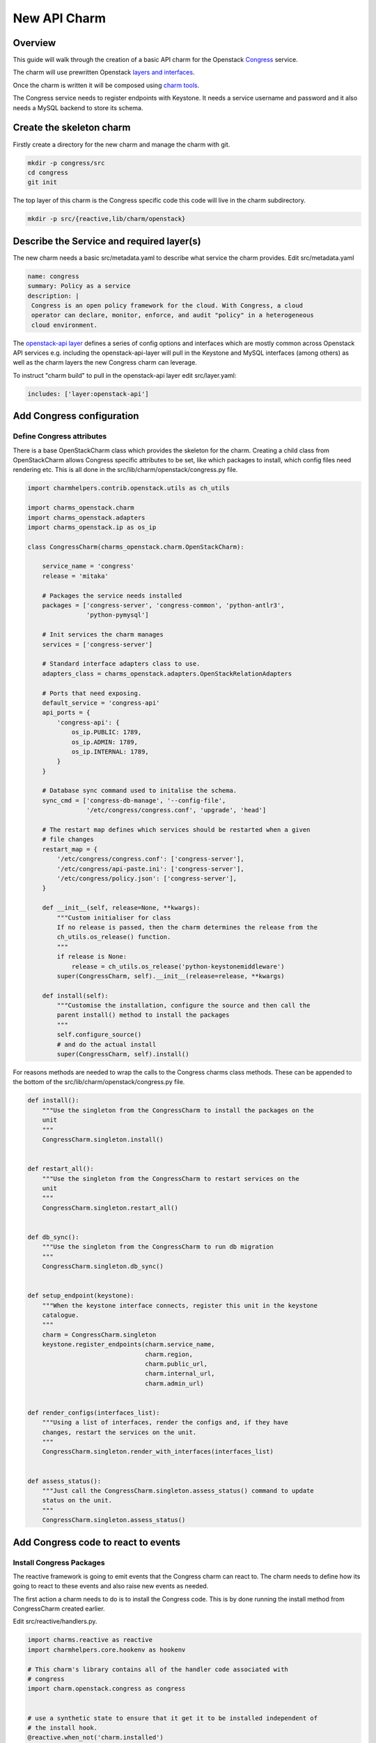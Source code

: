 .. _new_api_charm:

New API Charm
=============

Overview
--------

This guide will walk through the creation of a basic API charm for the Openstack
`Congress <https://wiki.openstack.org/wiki/Congress>`__ service.

The charm will use prewritten Openstack `layers and interfaces <https://github.com/openstack-charmers>`__.

Once the charm is written it will be composed using `charm tools <https://github.com/juju/charm-tools/>`__.

The Congress service needs to register endpoints with Keystone. It needs
a service username and password and it also needs a MySQL backend to
store its schema.

Create the skeleton charm
-------------------------

Firstly create a directory for the new charm and manage the charm with git.

.. code:: bash

    mkdir -p congress/src
    cd congress
    git init

The top layer of this charm is the Congress specific code this code will live in the charm subdirectory.


.. code:: bash

    mkdir -p src/{reactive,lib/charm/openstack}

Describe the Service and required layer(s)
------------------------------------------

The new charm needs a basic src/metadata.yaml to describe what service the charm provides. Edit src/metadata.yaml

.. code:: yaml

    name: congress
    summary: Policy as a service
    description: |
     Congress is an open policy framework for the cloud. With Congress, a cloud
     operator can declare, monitor, enforce, and audit "policy" in a heterogeneous
     cloud environment.

The `openstack-api layer <https://github.com/openstack-charmers/charm-layer-openstack-api>`__
defines a series of config options and interfaces which are mostly common across Openstack
API services e.g. including the openstack-api-layer will pull in the Keystone and MySQL
interfaces (among others) as well as the charm layers the new Congress charm can
leverage.

To instruct "charm build" to pull in the openstack-api layer edit src/layer.yaml:

.. code:: yaml

    includes: ['layer:openstack-api']

Add Congress configuration
--------------------------

Define Congress attributes
~~~~~~~~~~~~~~~~~~~~~~~~~~

There is a base OpenStackCharm class which provides the skeleton for the charm.
Creating a child class from OpenStackCharm allows Congress specific attributes
to be set, like which packages to install, which config files need rendering
etc. This is all done in the src/lib/charm/openstack/congress.py file.

.. code:: python

    import charmhelpers.contrib.openstack.utils as ch_utils

    import charms_openstack.charm
    import charms_openstack.adapters
    import charms_openstack.ip as os_ip

    class CongressCharm(charms_openstack.charm.OpenStackCharm):

        service_name = 'congress'
        release = 'mitaka'

        # Packages the service needs installed
        packages = ['congress-server', 'congress-common', 'python-antlr3',
                    'python-pymysql']

        # Init services the charm manages
        services = ['congress-server']

        # Standard interface adapters class to use.
        adapters_class = charms_openstack.adapters.OpenStackRelationAdapters

        # Ports that need exposing.
        default_service = 'congress-api'
        api_ports = {
            'congress-api': {
                os_ip.PUBLIC: 1789,
                os_ip.ADMIN: 1789,
                os_ip.INTERNAL: 1789,
            }
        }

        # Database sync command used to initalise the schema.
        sync_cmd = ['congress-db-manage', '--config-file',
                    '/etc/congress/congress.conf', 'upgrade', 'head']

        # The restart map defines which services should be restarted when a given
        # file changes
        restart_map = {
            '/etc/congress/congress.conf': ['congress-server'],
            '/etc/congress/api-paste.ini': ['congress-server'],
            '/etc/congress/policy.json': ['congress-server'],
        }

        def __init__(self, release=None, **kwargs):
            """Custom initialiser for class
            If no release is passed, then the charm determines the release from the
            ch_utils.os_release() function.
            """
            if release is None:
                release = ch_utils.os_release('python-keystonemiddleware')
            super(CongressCharm, self).__init__(release=release, **kwargs)

        def install(self):
            """Customise the installation, configure the source and then call the
            parent install() method to install the packages
            """
            self.configure_source()
            # and do the actual install
            super(CongressCharm, self).install()

For reasons methods are needed to wrap the calls to the Congress charms class
methods. These can be appended to the bottom of the
src/lib/charm/openstack/congress.py file.

.. code:: python

    def install():
        """Use the singleton from the CongressCharm to install the packages on the
        unit
        """
        CongressCharm.singleton.install()


    def restart_all():
        """Use the singleton from the CongressCharm to restart services on the
        unit
        """
        CongressCharm.singleton.restart_all()


    def db_sync():
        """Use the singleton from the CongressCharm to run db migration
        """
        CongressCharm.singleton.db_sync()


    def setup_endpoint(keystone):
        """When the keystone interface connects, register this unit in the keystone
        catalogue.
        """
        charm = CongressCharm.singleton
        keystone.register_endpoints(charm.service_name,
                                    charm.region,
                                    charm.public_url,
                                    charm.internal_url,
                                    charm.admin_url)


    def render_configs(interfaces_list):
        """Using a list of interfaces, render the configs and, if they have
        changes, restart the services on the unit.
        """
        CongressCharm.singleton.render_with_interfaces(interfaces_list)


    def assess_status():
        """Just call the CongressCharm.singleton.assess_status() command to update
        status on the unit.
        """
        CongressCharm.singleton.assess_status()

Add Congress code to react to events
------------------------------------

Install Congress Packages
~~~~~~~~~~~~~~~~~~~~~~~~~

The reactive framework is going to emit events that the Congress charm can react
to. The charm needs to define how its going to react to these events and also
raise new events as needed.

The first action a charm needs to do is to install the Congress code. This is
by done running the install method from CongressCharm created earlier.

Edit src/reactive/handlers.py.

.. code:: python

    import charms.reactive as reactive
    import charmhelpers.core.hookenv as hookenv

    # This charm's library contains all of the handler code associated with
    # congress
    import charm.openstack.congress as congress


    # use a synthetic state to ensure that it get it to be installed independent of
    # the install hook.
    @reactive.when_not('charm.installed')
    def install_packages():
        congress.install()
        reactive.set_state('charm.installed')

Configure Congress Relation
~~~~~~~~~~~~~~~~~~~~~~~~~~~

At this point the charm could be built and deployed and it would deploy a unit,
and install congress. However there is no code to specify how this charm should
interact with the services it depend on. For example when joining the database
the charm needs to specify the user and database it requires. The following code
configures the relations with the dependant services.

.. note:: ``assess_status()``: when a relation changes the workload
          status may be changed.  e.g. if a interface is complete in the sense
          that it is connected and all information is available, then that
          interface will set the `{relation}.available` (by convention).
          Thus the workload status could change to 'waiting' from 'blocked'.

Append to src/reactive/handlers.py:

.. code:: python

    @reactive.when('amqp.connected')
    def setup_amqp_req(amqp):
        """Use the amqp interface to request access to the amqp broker using our
        local configuration.
        """
        amqp.request_access(username='congress',
                            vhost='openstack')
        congress.assess_status()


    @reactive.when('shared-db.connected')
    def setup_database(database):
        """On receiving database credentials, configure the database on the
        interface.
        """
        database.configure('congress', 'congress', hookenv.unit_private_ip())
        congress.assess_status()


    @reactive.when('identity-service.connected')
    def setup_endpoint(keystone):
        congress.setup_endpoint(keystone)
        congress.assess_status()

Configure Congress
------------------

Now that the charm has the relations defined that it needs the Congress charm
is in a postion to generate its configuration files.

Create templates
~~~~~~~~~~~~~~~~

The charm code searches through the templates directories looking for a directory
corresponding to the Openstack release being installed or earlier. Since Mitaka
is the earliest release the charm is supporting a directory called mitaka will
house the templates and files.

.. code:: bash

    ( cd /tmp; apt-get source congress-server; )
    mkdir -p templates/mitaka
    cp /tmp/congress*/etc/{api-paste.ini,policy.json} templates/mitaka

A template for congress.conf is needed which will have have connection
information for MySQL, RabbitMQ and Keystone as well as user controllable
config options

.. code:: bash

    [DEFAULT]
    auth_strategy = keystone
    drivers = congress.datasources.neutronv2_driver.NeutronV2Driver,congress.datasources.glancev2_driver.GlanceV2Driver,congress.datasources.nova_driver.NovaDriver,congress.datasources.keystone_driver.KeystoneDriver,congress.datasources.ceilometer_driver.CeilometerDriver,congress.datasources.cinder_driver.CinderDriver,congress.datasources.swift_driver.SwiftDriver,congress.datasources.plexxi_driver.PlexxiDriver,congress.datasources.vCenter_driver.VCenterDriver,congress.datasources.murano_driver.MuranoDriver,congress.datasources.ironic_driver.IronicDriver

    [database]
    connection = {{ shared_db.uri }}

    [keystone_authtoken]
    {% if identity_service.auth_host -%}
    auth_uri = {{ identity_service.service_protocol }}://{{
    identity_service.service_host }}:{{ identity_service.service_port }}
    auth_url = {{ identity_service.auth_protocol }}://{{ identity_service.auth_host
    }}:{{ identity_service.auth_port }}
    auth_plugin = password
    project_domain_id = default
    user_domain_id = default
    project_name = {{ identity_service.service_tenant }}
    username = {{ identity_service.service_username }}
    password = {{ identity_service.service_password }}
    {% endif -%}

Render the config
~~~~~~~~~~~~~~~~~

Now the templates and interfaces are in place the configs can be
rendered. A side-effect of rendering the configs is that any associated
services are restarted. Finally, set the config.complete state this
will be used later to trigger other events.

Append to charm/reactive/handlers.py

.. code:: python

    @reactive.when('shared-db.available')
    @reactive.when('identity-service.available')
    @reactive.when('amqp.available')
    def render_stuff(*args):
        congress.render_configs(args)
        reactive.set_state('config.complete')

Run DB Migration
~~~~~~~~~~~~~~~~

The DB migration can only be run once the config files are in place
since as congress.conf will contain the DB connection information.

To achieve this the DB migration is gated on the config.complete
being set. Finally set the db.synched event so that this is only
run once.

Append to src/reactive/handlers.py

.. code:: python

    @reactive.when('config.complete')
    @reactive.when_not('db.synced')
    def run_db_migration():
        congress.db_sync()
        congress.restart_all()
        reactive.set_state('db.synced')
        congress.assess_status()

Build and Deploy charm
----------------------

Build the charm to pull down the interfaces and layers.

.. code:: bash

    mkdir build
    charm build -obuild src

The built charm can now be deployed with Juju.

.. code:: bash

    juju deploy <full path>/build/congress
    juju add-relation congress mysql
    juju add-relation congress keystone
    juju add-relation congress rabbitmq-server

Deploying an existing Openstack environment is not covered here.
